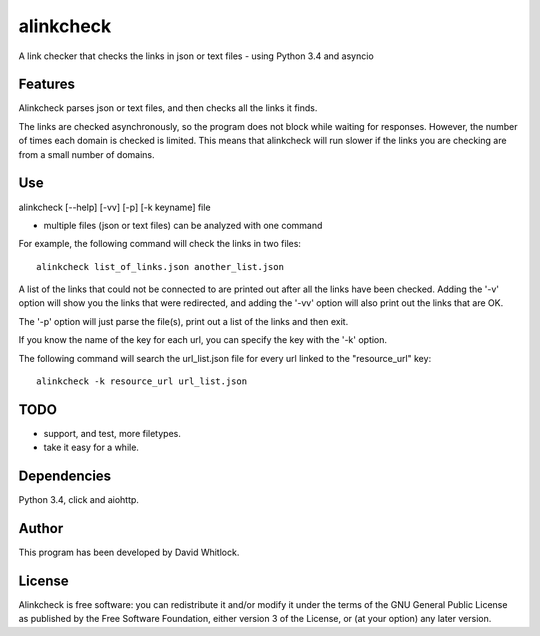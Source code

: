 alinkcheck
==========

A link checker that checks the links in json or text files - using Python 3.4 and asyncio

Features
~~~~~~~~

Alinkcheck parses json or text files, and then checks all the links it finds.

The links are checked asynchronously, so the program does not block while waiting for responses.
However, the number of times each domain is checked is limited.
This means that alinkcheck will run slower if the links you are checking are from
a small number of domains.

Use
~~~

alinkcheck [--help] [-vv] [-p] [-k keyname] file

-  multiple files (json or text files) can be analyzed with one command

For example, the following command will check the links in two files:

::

    alinkcheck list_of_links.json another_list.json

A list of the links that could not be connected to are printed out after all the links have been checked.
Adding the '-v' option will show you the links that were redirected,
and adding the '-vv' option will also print out the links that are OK.

The '-p' option will just parse the file(s), print out a list of the links
and then exit.

If you know the name of the key for each url, you can specify the key with the '-k' option.

The following command will search the url_list.json file for every url linked to the "resource_url" key:

::

    alinkcheck -k resource_url url_list.json

TODO
~~~~

- support, and test, more filetypes.
- take it easy for a while.

Dependencies
~~~~~~~~~~~~

Python 3.4, click and aiohttp.

Author
~~~~~~

This program has been developed by David Whitlock.

License
~~~~~~~

Alinkcheck is free software: you can redistribute it and/or modify it under
the terms of the GNU General Public License as published by the Free
Software Foundation, either version 3 of the License, or (at your
option) any later version.
